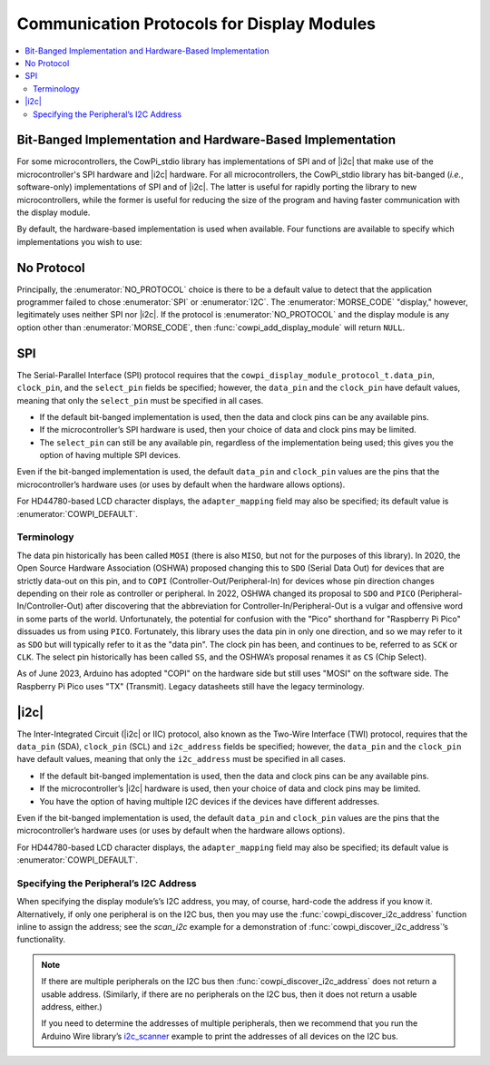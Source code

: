 Communication Protocols for Display Modules
===========================================

..  contents:: \


Bit-Banged Implementation and Hardware-Based Implementation
-----------------------------------------------------------

For some microcontrollers, the CowPi_stdio library has implementations of SPI and of |i2c| that make use of the microcontroller's SPI hardware and |i2c| hardware.
For all microcontrollers, the CowPi_stdio library has bit-banged (*i.e.*, software-only) implementations of SPI and of |i2c|\ .
The latter is useful for rapidly porting the library to new microcontrollers, while the former is useful for reducing the size of the program and having faster communication with the display module.

By default, the hardware-based implementation is used when available.
Four functions are available to specify which implementations you wish to use:

..  doxygenfunction:: cowpi_use_spi_bitbang

..  doxygenfunction:: cowpi_use_spi_hardware

..  doxygenfunction:: cowpi_use_i2c_bitbang

..  doxygenfunction:: cowpi_use_i2c_hardware


No Protocol
-----------

..  seealso::
    -   :struct:`cowpi_display_module_protocol_t`
    -   :func:`cowpi_configure_single_pin`

Principally, the :enumerator:`NO_PROTOCOL` choice is there to be a default value to detect that the application programmer failed to chose :enumerator:`SPI` or :enumerator:`I2C`.
The :enumerator:`MORSE_CODE` "display," however, legitimately uses neither SPI nor |i2c|.
If the protocol is :enumerator:`NO_PROTOCOL` and the display module is any option other than :enumerator:`MORSE_CODE`, then :func:`cowpi_add_display_module` will return ``NULL``.


SPI
---

..  seealso::
    -   :struct:`cowpi_display_module_protocol_t`
    -   :func:`cowpi_configure_spi`

.. For some reason, this convinces breathe/sphinx that there's a reference to be had, but no link is generated---
.. The Serial-Parallel Interface (SPI) protocol requires that the :c:member:`cowpi_display_module_protocol_t.data_pin`, ``clock_pin``, and the ``select_pin`` fields be specified;

The Serial-Parallel Interface (SPI) protocol requires that the ``cowpi_display_module_protocol_t.data_pin``, ``clock_pin``, and the ``select_pin`` fields be specified;
however, the ``data_pin`` and the ``clock_pin`` have default values, meaning that only the ``select_pin`` must be specified in all cases.

-   If the default bit-banged implementation is used, then the data and clock pins can be any available pins.
-   If the microcontroller’s SPI hardware is used, then your choice of data and clock pins may be limited.
-   The ``select_pin`` can still be any available pin, regardless of the implementation being used;
    this gives you the option of having multiple SPI devices.

Even if the bit-banged implementation is used, the default ``data_pin`` and ``clock_pin`` values are the pins that the microcontroller’s hardware uses (or uses by default when the hardware allows options).

For HD44780-based LCD character displays, the ``adapter_mapping`` field may also be specified;
its default value is :enumerator:`COWPI_DEFAULT`.

Terminology
"""""""""""

The data pin historically has been called ``MOSI`` (there is also ``MISO``, but not for the purposes of this library).
In 2020, the Open Source Hardware Association (OSHWA) proposed changing this to ``SDO`` (Serial Data Out) for devices that are strictly data-out on this pin, and to ``COPI`` (Controller-Out/Peripheral-In) for devices whose pin direction changes depending on their role as controller or peripheral.
In 2022, OSHWA changed its proposal to ``SDO`` and ``PICO`` (Peripheral-In/Controller-Out) after discovering that the abbreviation for Controller-In/Peripheral-Out is a vulgar and offensive word in some parts of the world.
Unfortunately, the potential for confusion with the "Pico" shorthand for "Raspberry Pi Pico" dissuades us from using ``PICO``.
Fortunately, this library uses the data pin in only one direction, and so we may refer to it as ``SDO`` but will typically refer to it as the "data pin".
The clock pin has been, and continues to be, referred to as ``SCK`` or ``CLK``.
The select pin historically has been called ``SS``, and the OSHWA’s proposal renames it as ``CS`` (Chip Select).

As of June 2023, Arduino has adopted "COPI" on the hardware side but still uses "MOSI" on the software side.
The Raspberry Pi Pico uses "TX" (Transmit).
Legacy datasheets still have the legacy terminology.


|i2c|
-----

..  seealso::
    -   :struct:`cowpi_display_module_protocol_t`
    -   :func:`cowpi_configure_i2c`

The Inter-Integrated Circuit (|i2c| or IIC) protocol, also known as the Two-Wire Interface (TWI) protocol, requires that the ``data_pin`` (SDA), ``clock_pin`` (SCL) and ``i2c_address`` fields be specified;
however, the ``data_pin`` and the ``clock_pin`` have default values, meaning that only the ``i2c_address`` must be specified in all cases.

-   If the default bit-banged implementation is used, then the data and clock pins can be any available pins.
-   If the microcontroller’s |i2c| hardware is used, then your choice of data and clock pins may be limited.
-   You have the option of having multiple I2C devices if the devices have different addresses.

Even if the bit-banged implementation is used, the default ``data_pin`` and ``clock_pin`` values are the pins that the microcontroller’s hardware uses (or uses by default when the hardware allows options).

For HD44780-based LCD character displays, the ``adapter_mapping`` field may also be specified;
its default value is :enumerator:`COWPI_DEFAULT`.

Specifying the Peripheral’s I2C Address
"""""""""""""""""""""""""""""""""""""""

When specifying the display module’s’s I2C address, you may, of course, hard-code the address if you know it.
Alternatively, if only one peripheral is on the I2C bus, then you may use the :func:`cowpi_discover_i2c_address` function inline to assign the address;
see the *scan_i2c* example for a demonstration of :func:`cowpi_discover_i2c_address`\ ’s functionality.

..  doxygenfunction:: cowpi_discover_i2c_address

..  NOTE::
    If there are multiple peripherals on the I2C bus then :func:`cowpi_discover_i2c_address` does not return a usable address.
    (Similarly, if there are no peripherals on the I2C bus, then it does not return a usable address, either.)

    If you need to determine the addresses of multiple peripherals, then we recommend that you run the Arduino Wire library’s
    `i2c_scanner <https://github.com/arduino/ArduinoCore-avr/blob/master/libraries/Wire/examples/i2c_scanner/i2c_scanner.ino>`__
    example to print the addresses of all devices on the I2C bus.